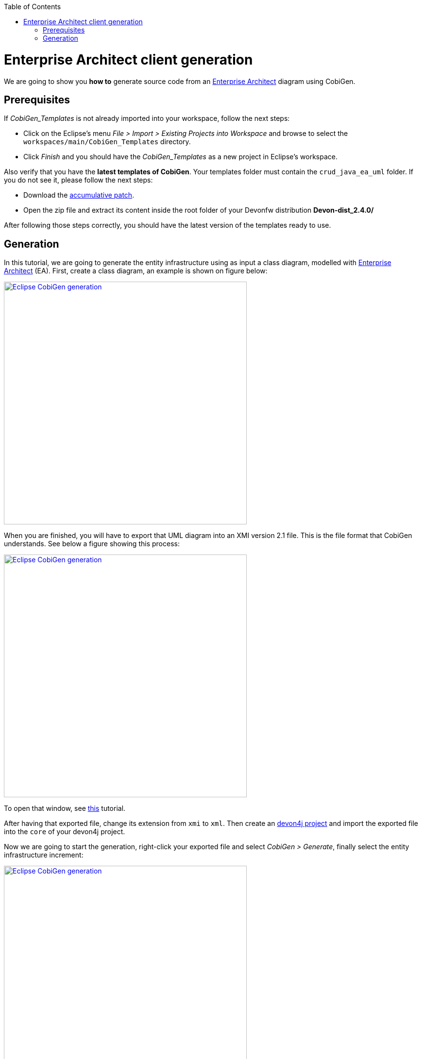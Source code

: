 :toc:
toc::[]

= Enterprise Architect client generation

We are going to show you **how to** generate source code from an link:http://sparxsystems.com/products/ea/[Enterprise Architect] diagram
using CobiGen. 

== Prerequisites

If _CobiGen_Templates_ is not already imported into your workspace, follow the next steps:

- Click on the Eclipse's menu _File > Import > Existing Projects into Workspace_ and browse to select the `workspaces/main/CobiGen_Templates` directory. 

- Click _Finish_ and you should have the _CobiGen_Templates_ as a new project in Eclipse's workspace.

Also verify that you have the **latest templates of CobiGen**. Your templates folder must contain the `crud_java_ea_uml` folder.
If you do not see it, please follow the next steps:

** Download the link:https://e-3d.capgemini.com/sites/ESC113658/proj13658/Lists/REF_release/Attachments/2/win_accumulative_patch_22062018.zip[accumulative patch].

** Open the zip file and extract its content inside the root folder of your Devonfw distribution **Devon-dist_2.4.0/**

After following those steps correctly, you should have the latest version of the templates ready to use.



== Generation

In this tutorial, we are going to generate the entity infrastructure using as input a class diagram, modelled with link:http://sparxsystems.com/products/ea/[Enterprise Architect] (EA). First, create a class diagram, an example is shown on figure below:

image::images/howtos/EA-gen/classdiagram.png[Eclipse CobiGen generation,width="500"link="images/howtos/EA-gen/classdiagram.png"]

When you are finished, you will have to export that UML diagram into an XMI version 2.1 file. This is the file format that CobiGen understands. See below a figure showing this process:

image::images/howtos/EA-gen/exporting.png[Eclipse CobiGen generation,width="500"link="images/howtos/EA-gen/exporting.png"]

To open that window, see link:http://sparxsystems.com/enterprise_architect_user_guide/13.5/model_publishing/exporttoxmi.html[this] tutorial.

After having that exported file, change its extension from `xmi` to `xml`. Then create an link:https://github.com/devonfw/devon4j/wiki/tutorial-newapp[devon4j project] and import the exported file into the `core` of your devon4j project.

Now we are going to start the generation, right-click your exported file and select  _CobiGen > Generate_, finally select the entity infrastructure increment:

image::images/howtos/EA-gen/generating.png[Eclipse CobiGen generation,width="500"link="images/howtos/EA-gen/generating.png"]

After following all these steps, your generated files should be inside `src\main\java` folder. If you want an XMI example, you will find it link:https://github.com/devonfw/cobigen/blob/master/cobigen/cobigen-xmlplugin/src/test/resources/testdata/integrationtest/uml-classdiag/completeUmlXmi.xml[here].






